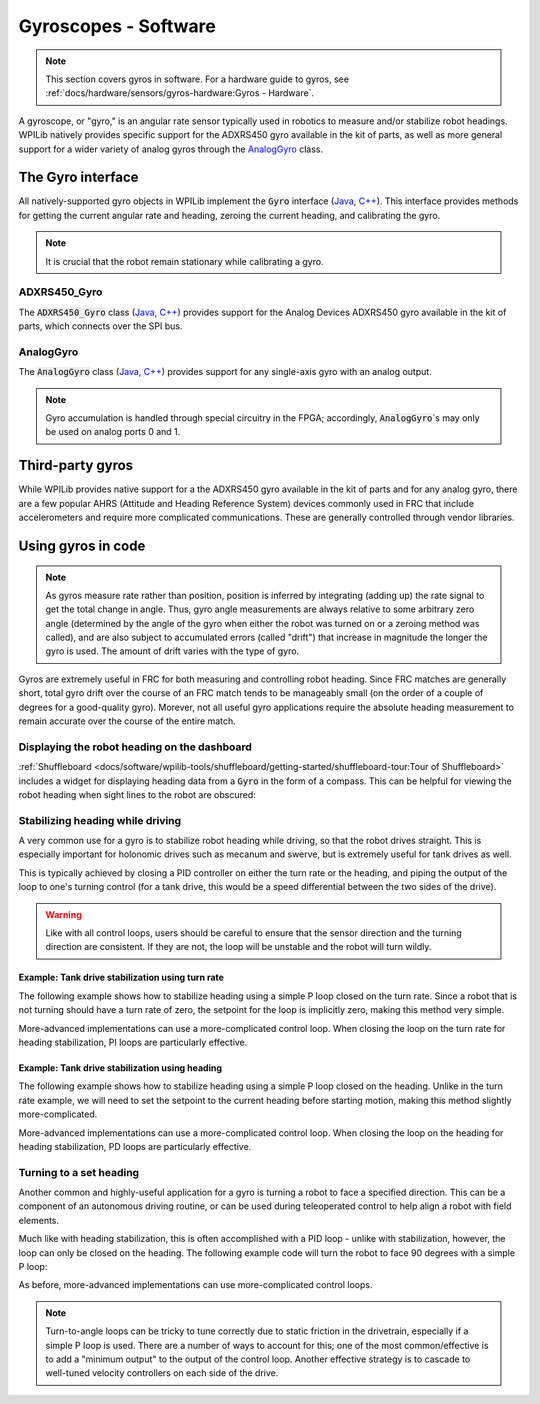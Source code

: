 Gyroscopes - Software
=====================

.. note:: This section covers gyros in software.  For a hardware guide to gyros, see :ref:`docs/hardware/sensors/gyros-hardware:Gyros - Hardware`.

A gyroscope, or "gyro," is an angular rate sensor typically used in robotics to measure and/or stabilize robot headings.  WPILib natively provides specific support for the ADXRS450 gyro available in the kit of parts, as well as more general support for a wider variety of analog gyros through the `AnalogGyro`_ class.

The Gyro interface
------------------

All natively-supported gyro objects in WPILib implement the :code:`Gyro` interface (`Java <https://first.wpi.edu/FRC/roborio/release/docs/java/edu/wpi/first/wpilibj/interfaces/Gyro.html>`__, `C++ <https://first.wpi.edu/FRC/roborio/release/docs/cpp/classfrc_1_1Gyro.html>`__).  This interface provides methods for getting the current angular rate and heading, zeroing the current heading, and calibrating the gyro.

.. note:: It is crucial that the robot remain stationary while calibrating a gyro.

ADXRS450_Gyro
^^^^^^^^^^^^^

The :code:`ADXRS450_Gyro` class (`Java <https://first.wpi.edu/FRC/roborio/release/docs/java/edu/wpi/first/wpilibj/ADXRS450_Gyro.html>`__, `C++ <https://first.wpi.edu/FRC/roborio/release/docs/cpp/classfrc_1_1ADXRS450__Gyro.html>`__) provides support for the Analog Devices ADXRS450 gyro available in the kit of parts, which connects over the SPI bus.

.. tabs::

    .. code-tab:: java

        // Creates an ADXRS450_Gyro object on the MXP SPI port
        Gyro gyro = new ADXRS450_Gyro(SPI.Port.kMXP);

    .. code-tab:: c++

        // Creates an ADXRS450_Gyro object on the MXP SPI port
        ADXRS450_Gyro gyro{SPI::Port::kMXP};

AnalogGyro
^^^^^^^^^^

The :code:`AnalogGyro` class (`Java <https://first.wpi.edu/FRC/roborio/release/docs/java/edu/wpi/first/wpilibj/AnalogGyro.html>`__, `C++ <https://first.wpi.edu/FRC/roborio/release/docs/cpp/classfrc_1_1AnalogGyro.html>`__) provides support for any single-axis gyro with an analog output.

.. note:: Gyro accumulation is handled through special circuitry in the FPGA; accordingly, :code:`AnalogGyro`\`s may only be used on analog ports 0 and 1.

.. tabs::

    .. code-tab:: java

        // Creates an AnalogGyro object on port 0
        Gyro gyro = new AnalogGyro(0);

    .. code-tab:: c++

        // Creates an AnalogGyro object on port 0
        AnalogGyro gyro{0};

Third-party gyros
-----------------

While WPILib provides native support for a the ADXRS450 gyro available in the kit of parts and for any analog gyro, there are a few popular AHRS (Attitude and Heading Reference System) devices commonly used in FRC that include accelerometers and require more complicated communications.  These are generally controlled through vendor libraries.

Using gyros in code
-------------------

.. note:: As gyros measure rate rather than position, position is inferred by integrating (adding up) the rate signal to get the total change in angle.  Thus, gyro angle measurements are always relative to some arbitrary zero angle (determined by the angle of the gyro when either the robot was turned on or a zeroing method was called), and are also subject to accumulated errors (called "drift") that increase in magnitude the longer the gyro is used.  The amount of drift varies with the type of gyro.

Gyros are extremely useful in FRC for both measuring and controlling robot heading.  Since FRC matches are generally short, total gyro drift over the course of an FRC match tends to be manageably small (on the order of a couple of degrees for a good-quality gyro).  Morever, not all useful gyro applications require the absolute heading measurement to remain accurate over the course of the entire match.

Displaying the robot heading on the dashboard
^^^^^^^^^^^^^^^^^^^^^^^^^^^^^^^^^^^^^^^^^^^^^

:ref:`Shuffleboard <docs/software/wpilib-tools/shuffleboard/getting-started/shuffleboard-tour:Tour of Shuffleboard>` includes a widget for displaying heading data from a :code:`Gyro` in the form of a compass.  This can be helpful for viewing the robot heading when sight lines to the robot are obscured:

.. tabs::

    .. code-tab:: java

        Gyro gyro = new ADXRS450_Gyro(SPI.Port.kMXP);

        public void robotInit() {
            // Places a compass indicator for the gyro heading on the dashboard
            // Explicit down-cast required because Gyro does not extend Sendable
            Shuffleboard.getTab("Example tab").add((Sendable) gyro);
        }

    .. code-tab:: c++

        frc::ADXRS450_Gyro gyro{frc::SPI::Port::kMXP};

        void Robot::RobotInit() {
            // Places a compass indicator for the gyro heading on the dashboard
            frc::Shuffleboard.GetTab("Example tab").Add(gyro);
        }

Stabilizing heading while driving
^^^^^^^^^^^^^^^^^^^^^^^^^^^^^^^^^

A very common use for a gyro is to stabilize robot heading while driving, so that the robot drives straight.  This is especially important for holonomic drives such as mecanum and swerve, but is extremely useful for tank drives as well.

This is typically achieved by closing a PID controller on either the turn rate or the heading, and piping the output of the loop to one's turning control (for a tank drive, this would be a speed differential between the two sides of the drive).

.. warning:: Like with all control loops, users should be careful to ensure that the sensor direction and the turning direction are consistent.  If they are not, the loop will be unstable and the robot will turn wildly.

Example: Tank drive stabilization using turn rate
~~~~~~~~~~~~~~~~~~~~~~~~~~~~~~~~~~~~~~~~~~~~~~~~~

The following example shows how to stabilize heading using a simple P loop closed on the turn rate.  Since a robot that is not turning should have a turn rate of zero, the setpoint for the loop is implicitly zero, making this method very simple.

.. tabs::
        
    .. code-tab:: java

        Gyro gyro = new ADXRS450_Gyro(SPI.Port.kMXP);

        // The gain for a simple P loop
        double kP = 1;

        // Initialize motor controllers and drive
        Spark left1 = new Spark(0);
        Spark left2 = new Spark(1);

        Spark right1 = new Spark(2);
        Spark right2 = new Spark(3);

        SpeedControllerGroup leftMotors = new SpeedControllerGroup(left1, left2);
        SpeedControllerGroup rightMotors = new SpeedControllerGroup(right1, right2);

        DifferentialDrive drive = new DifferentialDrive(leftMotors, rightMotors);

        @Override
        public void autonomousPeriodic() {
            // Setpoint is implicitly 0, since we don't want the heading to change
            double error = -gyro.getRate();

            // Drives forward continuously at half speed, using the gyro to stabilize the heading
            drive.tankDrive(.5 + kP * error, .5 - kP * error);
        }

    .. code-tab:: c++

        frc::ADXRS450_Gyro gyro{frc::SPI::Port::kMXP};

        // The gain for a simple P loop
        double kP = 1;

        // Initialize motor controllers and drive
        frc::Spark left1{0};
        frc::Spark left2{1};
        frc::Spark right1{2};
        frc::Spark right2{3};

        frc::SpeedControllerGroup leftMotors{left1, left2};
        frc::SpeedControllerGroup rightMotors{right1, right2};

        frc::DifferentialDrive drive{leftMotors, rightMotors};

        void Robot::AutonomousPeriodic() {
            // Setpoint is implicitly 0, since we don't want the heading to change
            double error = -gyro.GetRate();

            // Drives forward continuously at half speed, using the gyro to stabilize the heading
            drive.TankDrive(.5 + kP * error, .5 - kP * error);
        }

More-advanced implementations can use a more-complicated control loop.  When closing the loop on the turn rate for heading stabilization, PI loops are particularly effective.

Example: Tank drive stabilization using heading
~~~~~~~~~~~~~~~~~~~~~~~~~~~~~~~~~~~~~~~~~~~~~~~

The following example shows how to stabilize heading using a simple P loop closed on the heading.  Unlike in the turn rate example, we will need to set the setpoint to the current heading before starting motion, making this method slightly more-complicated.

.. tabs::
      
    .. code-tab:: java

        Gyro gyro = new ADXRS450_Gyro(SPI.Port.kMXP);

        // The gain for a simple P loop
        double kP = 1;

        // The heading of the robot when starting the motion
        double heading;

        // Initialize motor controllers and drive
        Spark left1 = new Spark(0);
        Spark left2 = new Spark(1);

        Spark right1 = new Spark(2);
        Spark right2 = new Spark(3);

        SpeedControllerGroup leftMotors = new SpeedControllerGroup(left1, left2);
        SpeedControllerGroup rightMotors = new SpeedControllerGroup(right1, right2);

        DifferentialDrive drive = new DifferentialDrive(leftMotors, rightMotors);

        @Override
        public void autonomousInit() {
            // Set setpoint to current heading at start of auto
            heading = gyro.getAngle();
        }

        @Override
        public void autonomousPeriodic() {
            double error = heading - gyro.getAngle();

            // Drives forward continuously at half speed, using the gyro to stabilize the heading
            drive.tankDrive(.5 + kP * error, .5 - kP * error);
        }

    .. code-tab:: c++

        frc::ADXRS450_Gyro gyro{frc::SPI::Port::kMXP};

        // The gain for a simple P loop
        double kP = 1;

        // The heading of the robot when starting the motion
        double heading;

        // Initialize motor controllers and drive
        frc::Spark left1{0};
        frc::Spark left2{1};
        frc::Spark right1{2};
        frc::Spark right2{3};

        frc::SpeedControllerGroup leftMotors{left1, left2};
        frc::SpeedControllerGroup rightMotors{right1, right2};

        frc::DifferentialDrive drive{leftMotors, rightMotors};

        void Robot::AutonomousInit() {
            // Set setpoint to current heading at start of auto
            heading = gyro.GetAngle();
        }

        void Robot::AutonomousPeriodic() {
            double error = heading - gyro.GetAngle();

            // Drives forward continuously at half speed, using the gyro to stabilize the heading
            drive.TankDrive(.5 + kP * error, .5 - kP * error);
        }

More-advanced implementations can use a more-complicated control loop.  When closing the loop on the heading for heading stabilization, PD loops are particularly effective.

Turning to a set heading
^^^^^^^^^^^^^^^^^^^^^^^^

Another common and highly-useful application for a gyro is turning a robot to face a specified direction.  This can be a component of an autonomous driving routine, or can be used during teleoperated control to help align a robot with field elements.

Much like with heading stabilization, this is often accomplished with a PID loop - unlike with stabilization, however, the loop can only be closed on the heading.  The following example code will turn the robot to face 90 degrees with a simple P loop:

.. tabs::
      
    .. code-tab:: java

        Gyro gyro = new ADXRS450_Gyro(SPI.Port.kMXP);

        // The gain for a simple P loop
        double kP = 1;

        // Initialize motor controllers and drive
        Spark left1 = new Spark(0);
        Spark left2 = new Spark(1);

        Spark right1 = new Spark(2);
        Spark right2 = new Spark(3);

        SpeedControllerGroup leftMotors = new SpeedControllerGroup(left1, left2);
        SpeedControllerGroup rightMotors = new SpeedControllerGroup(right1, right2);

        DifferentialDrive drive = new DifferentialDrive(leftMotors, rightMotors);

        @Override
        public void autonomousPeriodic() {
            // Find the heading error; setpoint is 90
            double error = 90 - gyro.getAngle();

            // Turns the robot to face the desired direction
            drive.tankDrive(kP * error, kP * error);
        }

    .. code-tab:: c++

        frc::ADXRS450_Gyro gyro{frc::SPI::Port::kMXP};

        // The gain for a simple P loop
        double kP = 1;

        // Initialize motor controllers and drive
        frc::Spark left1{0};
        frc::Spark left2{1};
        frc::Spark right1{2};
        frc::Spark right2{3};

        frc::SpeedControllerGroup leftMotors{left1, left2};
        frc::SpeedControllerGroup rightMotors{right1, right2};

        frc::DifferentialDrive drive{leftMotors, rightMotors};

        void Robot::AutonomousPeriodic() {
            // Find the heading error; setpoint is 90
            double error = 90 - gyro.GetAngle();

            // Turns the robot to face the desired direction
            drive.TankDrive(kP * error, kP * error);
        }

As before, more-advanced implementations can use more-complicated control loops.

.. note:: Turn-to-angle loops can be tricky to tune correctly due to static friction in the drivetrain, especially if a simple P loop is used.  There are a number of ways to account for this; one of the most common/effective is to add a "minimum output" to the output of the control loop.  Another effective strategy is to cascade to well-tuned velocity controllers on each side of the drive.
